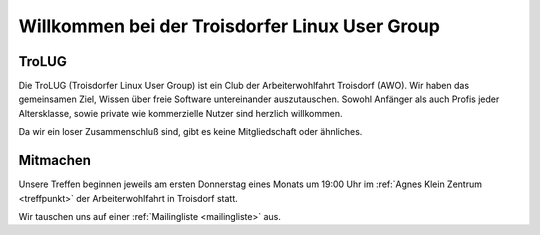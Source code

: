 .. _index:
.. TroLUG documentation master file, created by
   sphinx-quickstart on Fri Jun  6 19:29:45 2014.
   You can adapt this file completely to your liking, but it should at least
   contain the root `toctree` directive.

Willkommen bei der Troisdorfer Linux User Group
===============================================

TroLUG
------

Die TroLUG (Troisdorfer Linux User Group) ist ein Club der Arbeiterwohlfahrt 
Troisdorf (AWO). Wir haben das gemeinsamen Ziel, Wissen über freie Software 
untereinander auszutauschen. Sowohl Anfänger als auch Profis jeder 
Altersklasse, sowie private wie kommerzielle Nutzer sind herzlich 
willkommen.

Da wir ein loser Zusammenschluß sind, gibt es keine Mitgliedschaft oder 
ähnliches.

.. image:: _static/louis_fisch.png
   :width: 300px
   :align: center
   :alt: Louis möchte Fische angeln


	 
Mitmachen
---------

Unsere Treffen beginnen jeweils am ersten Donnerstag eines Monats um 19:00 Uhr im 
:ref:`Agnes Klein Zentrum <treffpunkt>` der Arbeiterwohlfahrt in Troisdorf statt.

Wir tauschen uns auf einer :ref:`Mailingliste <mailingliste>` aus.




